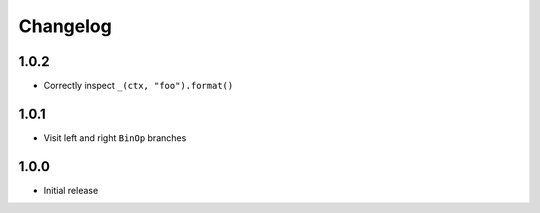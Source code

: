 Changelog
=========

1.0.2
-----
- Correctly inspect ``_(ctx, "foo").format()``

1.0.1
-----
- Visit left and right ``BinOp`` branches

1.0.0
-----
- Initial release
